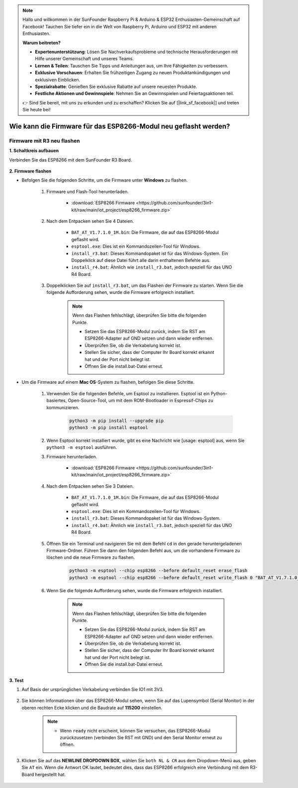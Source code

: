 .. note::

    Hallo und willkommen in der SunFounder Raspberry Pi & Arduino & ESP32 Enthusiasten-Gemeinschaft auf Facebook! Tauchen Sie tiefer ein in die Welt von Raspberry Pi, Arduino und ESP32 mit anderen Enthusiasten.

    **Warum beitreten?**

    - **Expertenunterstützung**: Lösen Sie Nachverkaufsprobleme und technische Herausforderungen mit Hilfe unserer Gemeinschaft und unseres Teams.
    - **Lernen & Teilen**: Tauschen Sie Tipps und Anleitungen aus, um Ihre Fähigkeiten zu verbessern.
    - **Exklusive Vorschauen**: Erhalten Sie frühzeitigen Zugang zu neuen Produktankündigungen und exklusiven Einblicken.
    - **Spezialrabatte**: Genießen Sie exklusive Rabatte auf unsere neuesten Produkte.
    - **Festliche Aktionen und Gewinnspiele**: Nehmen Sie an Gewinnspielen und Feiertagsaktionen teil.

    👉 Sind Sie bereit, mit uns zu erkunden und zu erschaffen? Klicken Sie auf [|link_sf_facebook|] und treten Sie heute bei!

.. _burn_firmware:

Wie kann die Firmware für das ESP8266-Modul neu geflasht werden?
==================================================================

Firmware mit R3 neu flashen
---------------------------------------

**1. Schaltkreis aufbauen**

Verbinden Sie das ESP8266 mit dem SunFounder R3 Board.

    .. image:: img/connect_esp8266.png
        :width: 800

**2. Firmware flashen**

* Befolgen Sie die folgenden Schritte, um die Firmware unter **Windows** zu flashen.

    #. Firmware und Flash-Tool herunterladen.

        * :download:`ESP8266 Firmware <https://github.com/sunfounder/3in1-kit/raw/main/iot_project/esp8266_firmware.zip>`

    #. Nach dem Entpacken sehen Sie 4 Dateien.

        .. image:: img/bat_firmware.png
    
        * ``BAT_AT_V1.7.1.0_1M.bin``: Die Firmware, die auf das ESP8266-Modul geflasht wird.
        * ``esptool.exe``: Dies ist ein Kommandozeilen-Tool für Windows.
        * ``install_r3.bat``: Dieses Kommandopaket ist für das Windows-System. Ein Doppelklick auf diese Datei führt alle darin enthaltenen Befehle aus.
        * ``install_r4.bat``: Ähnlich wie ``install_r3.bat``, jedoch speziell für das UNO R4 Board.

    #. Doppelklicken Sie auf ``install_r3.bat``, um das Flashen der Firmware zu starten. Wenn Sie die folgende Aufforderung sehen, wurde die Firmware erfolgreich installiert.

        .. image:: img/install_firmware.png

        .. note::
            Wenn das Flashen fehlschlägt, überprüfen Sie bitte die folgenden Punkte.

            * Setzen Sie das ESP8266-Modul zurück, indem Sie RST am ESP8266-Adapter auf GND setzen und dann wieder entfernen.
            * Überprüfen Sie, ob die Verkabelung korrekt ist.
            * Stellen Sie sicher, dass der Computer Ihr Board korrekt erkannt hat und der Port nicht belegt ist.
            * Öffnen Sie die install.bat-Datei erneut.

* Um die Firmware auf einem **Mac OS**-System zu flashen, befolgen Sie diese Schritte.

    #. Verwenden Sie die folgenden Befehle, um Esptool zu installieren. Esptool ist ein Python-basiertes, Open-Source-Tool, um mit dem ROM-Bootloader in Espressif-Chips zu kommunizieren.

        .. code-block::

            python3 -m pip install --upgrade pip
            python3 -m pip install esptool

    #. Wenn Esptool korrekt installiert wurde, gibt es eine Nachricht wie [usage: esptool] aus, wenn Sie ``python3 -m esptool`` ausführen.

    #. Firmware herunterladen.

        * :download:`ESP8266 Firmware <https://github.com/sunfounder/3in1-kit/raw/main/iot_project/esp8266_firmware.zip>`

    #. Nach dem Entpacken sehen Sie 3 Dateien.

        .. image:: img/bat_firmware.png

        * ``BAT_AT_V1.7.1.0_1M.bin``: Die Firmware, die auf das ESP8266-Modul geflasht wird.
        * ``esptool.exe``: Dies ist ein Kommandozeilen-Tool für Windows.
        * ``install_r3.bat``: Dieses Kommandopaket ist für das Windows-System.
        * ``install_r4.bat``: Ähnlich wie ``install_r3.bat``, jedoch speziell für das UNO R4 Board.

    #. Öffnen Sie ein Terminal und navigieren Sie mit dem Befehl ``cd`` in den gerade heruntergeladenen Firmware-Ordner. Führen Sie dann den folgenden Befehl aus, um die vorhandene Firmware zu löschen und die neue Firmware zu flashen.

        .. code-block::

            python3 -m esptool --chip esp8266 --before default_reset erase_flash
            python3 -m esptool --chip esp8266 --before default_reset write_flash 0 "BAT_AT_V1.7.1.0_1M.bin"

    #. Wenn Sie die folgende Aufforderung sehen, wurde die Firmware erfolgreich installiert.

        .. image:: img/install_firmware_macos.png

        .. note::
            Wenn das Flashen fehlschlägt, überprüfen Sie bitte die folgenden Punkte.

            * Setzen Sie das ESP8266-Modul zurück, indem Sie RST am ESP8266-Adapter auf GND setzen und dann wieder entfernen.
            * Überprüfen Sie, ob die Verkabelung korrekt ist.
            * Stellen Sie sicher, dass der Computer Ihr Board korrekt erkannt hat und der Port nicht belegt ist.
            * Öffnen Sie die install.bat-Datei erneut.

**3. Test**

#. Auf Basis der ursprünglichen Verkabelung verbinden Sie IO1 mit 3V3.

    .. image:: img/connect_esp826612.png
        :width: 800

#. Sie können Informationen über das ESP8266-Modul sehen, wenn Sie auf das Lupensymbol (Serial Monitor) in der oberen rechten Ecke klicken und die Baudrate auf **115200** einstellen.

    .. image:: img/sp20220524113020.png

    .. note::

        * Wenn ``ready`` nicht erscheint, können Sie versuchen, das ESP8266-Modul zurückzusetzen (verbinden Sie RST mit GND) und den Serial Monitor erneut zu öffnen.

#. Klicken Sie auf das **NEWLINE DROPDOWN BOX**, wählen Sie ``both NL & CR`` aus dem Dropdown-Menü aus, geben Sie ``AT`` ein. Wenn die Antwort OK lautet, bedeutet dies, dass das ESP8266 erfolgreich eine Verbindung mit dem R3-Board hergestellt hat.

    .. image:: img/sp20220524113702.png

.. Jetzt können Sie :ref:`config_esp8266` folgen, um den Arbeitsmodus und die Baudrate des ESP8266-Moduls einzustellen.

.. Wie man die Firmware mit R4 neu aufspielt
.. -----------------------------------------------

.. **1. Den Schaltkreis aufbauen**

.. Verbinden Sie ESP8266 und das Arduino UNO R4 Board.

..     .. image:: img/faq_at_burn_bb.jpg
..         :width: 800

.. **2. Laden Sie den folgenden Code auf R4 hoch**

.. .. code-block:: Arduino

..     void setup() {
..         Serial.begin(115200);
..         Serial1.begin(115200);
..     }

..     void loop() {
..         if (Serial.available()) {      // Wenn Daten über Serial (USB) eintreffen,
..             Serial1.write(Serial.read());   // werden diese gelesen und über Serial1 (Pins 0 & 1) gesendet.
..         }
..             if (Serial1.available()) {     // Wenn Daten über Serial1 (Pins 0 & 1) eintreffen,
..             Serial.write(Serial1.read());   // werden diese gelesen und über Serial (USB) gesendet.
..         }
..     }

.. **3. Firmware aufspielen**

.. * Folgen Sie diesen Schritten, um die Firmware unter **Windows** aufzuspielen.

..     #. Firmware und Brenn-Tool herunterladen.

..         * :download:`ESP8266 Firmware <https://github.com/sunfounder/3in1-kit/raw/main/iot_project/esp8266_firmware.zip>`

..     #. Nach dem Entpacken werden Sie 4 Dateien sehen.

..         .. image:: img/bat_firmware.png
    
..         * ``BAT_AT_V1.7.1.0_1M.bin``: Die auf das ESP8266 Modul aufzuspielende Firmware.
..         * ``esptool.exe``: Ein Kommandozeilen-Tool für Windows.
..         * ``install_r3.bat``: Ein Befehlspaket für das Windows-System. Ein Doppelklick auf diese Datei führt alle enthaltenen Befehle aus.
..         * ``install_r4.bat``: Ähnlich wie ``install_r3.bat``, jedoch speziell für das UNO R4 Board.

..     #. Doppelklicken Sie auf ``install_r4.bat``, um das Aufspielen der Firmware zu starten. Wenn Sie die folgende Aufforderung sehen, wurde die Firmware erfolgreich installiert.

..         .. image:: img/install_firmware.png

..         .. note::
..             Wenn das Aufspielen fehlschlägt, überprüfen Sie bitte die folgenden Punkte:

..             * Setzen Sie das ESP8266-Modul zurück, indem Sie RST am ESP8266-Adapter an GND anschließen und dann wieder entfernen.
..             * Überprüfen Sie, ob die Verkabelung korrekt ist.
..             * Stellen Sie sicher, dass Ihr Computer Ihr Board korrekt erkannt hat und der Port nicht belegt ist.
..             * Öffnen Sie die install.bat-Datei erneut.

.. * Um die Firmware unter **Mac OS** aufzuspielen, befolgen Sie diese Schritte:

..     #. Installieren Sie Esptool mit den folgenden Befehlen. Esptool ist ein Python-basiertes, Open-Source-Tool, um mit dem ROM-Bootloader in Espressif-Chips zu kommunizieren.

..         .. code-block::

..             python3 -m pip install --upgrade pip
..             python3 -m pip install esptool

..     #. Wenn esptool korrekt installiert wurde, gibt es eine Nachricht wie [usage: esptool] aus, wenn Sie ``python3 -m esptool`` ausführen.

..     #. Firmware herunterladen.

..         * :download:`ESP8266 Firmware <https://github.com/sunfounder/3in1-kit/raw/main/iot_project/esp8266_firmware.zip>`

..     #. Nach dem Entpacken werden Sie 4 Dateien sehen.

..         .. image:: img/bat_firmware.png

..         * ``BAT_AT_V1.7.1.0_1M.bin``: Die auf das ESP8266 Modul aufzuspielende Firmware.
..         * ``esptool.exe``: Ein Kommandozeilen-Tool für Windows.
..         * ``install_r3.bat``: Ein Befehlspaket für das Windows-System.
..         * ``install_r4.bat``: Ähnlich wie ``install_r3.bat``, jedoch speziell für das UNO R4 Board.

..     #. Öffnen Sie ein Terminal und navigieren Sie mit dem ``cd``-Befehl in den gerade heruntergeladenen Firmware-Ordner. Führen Sie dann den folgenden Befehl aus, um die vorhandene Firmware zu löschen und die neue Firmware aufzuspielen.

..         .. code-block::

..             python3 -m esptool --chip esp8266 --before no_reset_no_sync erase_flash
..             python3 -m esptool --chip esp8266 --before no_reset_no_sync write_flash 0 "BAT_AT_V1.7.1.0_1M.bin"

..     #. Wenn Sie die folgende Aufforderung sehen, wurde die Firmware erfolgreich installiert.

..         .. image:: img/install_firmware_macos.png

..         .. note::
..             Wenn das Aufspielen fehlschlägt, überprüfen Sie bitte die folgenden Punkte:

..             * Setzen Sie das ESP8266-Modul zurück, indem Sie RST am ESP8266-Adapter an GND anschließen und dann wieder entfernen.
..             * Überprüfen Sie, ob die Verkabelung korrekt ist.
..             * Stellen Sie sicher, dass Ihr Computer Ihr Board korrekt erkannt hat und der Port nicht belegt ist.
..             * Öffnen Sie die install.bat-Datei erneut.

.. **4. Testen**

.. #. Auf Basis der ursprünglichen Verkabelung verbinden Sie IO1 mit 3V3.

..     .. image:: img/faq_at_burn_check_bb.jpg
..         :width: 800

.. #. Sie werden Informationen über das ESP8266-Modul sehen, wenn Sie auf das Lupen-Icon (Serial Monitor) in der oberen rechten Ecke klicken und die Baudrate auf **115200** einstellen.

..     .. image:: img/sp20220524113020.png

..     .. note::

..         * Wenn ``ready`` nicht erscheint, können Sie versuchen, das ESP8266-Modul zurückzusetzen (RST mit GND verbinden) und den Serial Monitor erneut zu öffnen.

.. #. Klicken Sie auf das **NEWLINE DROPDOWN BOX** und wählen Sie im Dropdown-Menü ``both NL & CR`` aus. Geben Sie ``AT`` ein. Wenn "OK" zurückgegeben wird, bedeutet dies, dass ESP8266 erfolgreich eine Verbindung mit Ihrem Board hergestellt hat.

..     .. image:: img/sp20220524113702.png

.. Nun können Sie :ref:`config_esp8266` folgen, um den Arbeitsmodus und die Baudrate des ESP8266-Moduls einzustellen.
